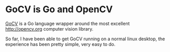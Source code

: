 * GoCV is Go and OpenCV

[[http://gocv.io/][GoCV]] is a Go language wrapper around the most excellent
[[http://opencv.org]] computer vision library.

So far, I have been able to get GoCV running on a normal linux
desktop, the experience has been pretty simple, very easy to do.

